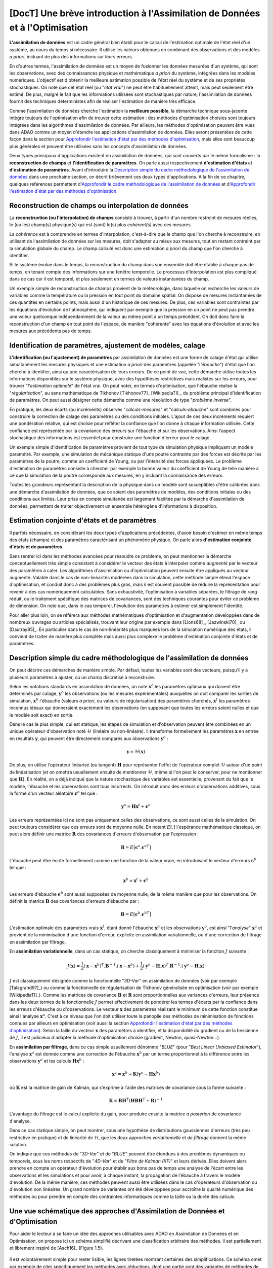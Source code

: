 ..
   Copyright (C) 2008-2021 EDF R&D

   This file is part of SALOME ADAO module.

   This library is free software; you can redistribute it and/or
   modify it under the terms of the GNU Lesser General Public
   License as published by the Free Software Foundation; either
   version 2.1 of the License, or (at your option) any later version.

   This library is distributed in the hope that it will be useful,
   but WITHOUT ANY WARRANTY; without even the implied warranty of
   MERCHANTABILITY or FITNESS FOR A PARTICULAR PURPOSE.  See the GNU
   Lesser General Public License for more details.

   You should have received a copy of the GNU Lesser General Public
   License along with this library; if not, write to the Free Software
   Foundation, Inc., 59 Temple Place, Suite 330, Boston, MA  02111-1307 USA

   See http://www.salome-platform.org/ or email : webmaster.salome@opencascade.com

   Author: Jean-Philippe Argaud, jean-philippe.argaud@edf.fr, EDF R&D

.. _section_theory:

=================================================================================
**[DocT]** Une brève introduction à l'Assimilation de Données et à l'Optimisation
=================================================================================

.. index:: single: Data Assimilation
.. index:: single: assimilation de données
.. index:: single: état vrai
.. index:: single: observation
.. index:: single: a priori

**L'assimilation de données** est un cadre général bien établi pour le calcul de
l'estimation optimale de l'état réel d'un système, au cours du temps si
nécessaire. Il utilise les valeurs obtenues en combinant des observations et des
modèles *a priori*, incluant de plus des informations sur leurs erreurs.

En d'autres termes, l'assimilation de données est un moyen de fusionner les
données mesurées d'un système, qui sont les observations, avec des
connaissances physique et mathématique *a priori* du système, intégrées dans
les modèles numériques. L'objectif est d'obtenir la meilleure estimation
possible de l'état réel du système et de ses propriétés stochastiques. On note
que cet état réel (ou "*état vrai*") ne peut être habituellement atteint, mais
peut seulement être estimé. De plus, malgré le fait que les informations
utilisées sont stochastiques par nature, l'assimilation de données fournit des
techniques déterministes afin de réaliser l'estimation de manière très
efficace.

Comme l'assimilation de données cherche l'estimation la **meilleure possible**,
la démarche technique sous-jacente intègre toujours de l'optimisation afin de
trouver cette estimation : des méthodes d'optimisation choisies sont toujours
intégrées dans les algorithmes d'assimilation de données. Par ailleurs, les
méthodes d'optimisation peuvent être vues dans ADAO comme un moyen d'étendre
les applications d'assimilation de données. Elles seront présentées de cette
façon dans la section pour `Approfondir l'estimation d'état par des méthodes
d'optimisation`_, mais elles sont beaucoup plus générales et peuvent être
utilisées sans les concepts d'assimilation de données.

Deux types principaux d'applications existent en assimilation de données, qui
sont couverts par le même formalisme : la **reconstruction de champs** et
**l'identification de paramètres**. On parle aussi respectivement
**d'estimation d'états** et **d'estimation de paramètres**. Avant d'introduire
la `Description simple du cadre méthodologique de l'assimilation de données`_
dans une prochaine section, on décrit brièvement ces deux types d'applications.
A la fin de ce chapitre, quelques références permettent d'`Approfondir le cadre
méthodologique de l'assimilation de données`_ et d'`Approfondir l'estimation
d'état par des méthodes d'optimisation`_.

Reconstruction de champs ou interpolation de données
----------------------------------------------------

.. index:: single: reconstruction de champs
.. index:: single: interpolation de données
.. index:: single: interpolation de champs
.. index:: single: estimation d'états

La **reconstruction (ou l'interpolation) de champs** consiste à trouver, à
partir d'un nombre restreint de mesures réelles, le (ou les) champ(s)
physique(s) qui est (sont) le(s) plus *cohérent(s)* avec ces mesures.

La *cohérence* est à comprendre en termes d'interpolation, c'est-à-dire que le
champ que l'on cherche à reconstruire, en utilisant de l'assimilation de données
sur les mesures, doit s'adapter au mieux aux mesures, tout en restant contraint
par la simulation globale du champ. Le champ calculé est donc une estimation *a
priori* du champ que l'on cherche à identifier.

Si le système évolue dans le temps, la reconstruction du champ dans son
ensemble doit être établie à chaque pas de temps, en tenant compte des
informations sur une fenêtre temporelle. Le processus d'interpolation est plus
compliqué dans ce cas car il est temporel, et plus seulement en termes de
valeurs instantanées du champ.

Un exemple simple de reconstruction de champs provient de la météorologie, dans
laquelle on recherche les valeurs de variables comme la température ou la
pression en tout point du domaine spatial. On dispose de mesures instantanées de
ces quantités en certains points, mais aussi d'un historique de ces mesures. De
plus, ces variables sont contraintes par les équations d'évolution de
l'atmosphère, qui indiquent par exemple que la pression en un point ne peut pas
prendre une valeur quelconque indépendamment de la valeur au même point à un
temps précédent. On doit donc faire la reconstruction d'un champ en tout point
de l'espace, de manière "cohérente" avec les équations d'évolution et avec les
mesures aux précédents pas de temps.

Identification de paramètres, ajustement de modèles, calage
-----------------------------------------------------------

.. index:: single: identification de paramètres
.. index:: single: ajustement de paramètres
.. index:: single: ajustement de modèles
.. index:: single: recalage
.. index:: single: calage
.. index:: single: ébauche
.. index:: single: régularisation
.. index:: single: problèmes inverses
.. index:: single: estimation de paramètres

**L'identification (ou l'ajustement) de paramètres** par assimilation de
données est une forme de calage d'état qui utilise simultanément les mesures
physiques et une estimation *a priori* des paramètres (appelée "*l'ébauche*")
d'état que l'on cherche à identifier, ainsi qu'une caractérisation de leurs
erreurs. De ce point de vue, cette démarche utilise toutes les informations
disponibles sur le système physique, avec des hypothèses restrictives mais
réalistes sur les erreurs, pour trouver "*l'estimation optimale*" de l'état
vrai. On peut noter, en termes d'optimisation, que l'ébauche réalise la
"*régularisation*", au sens mathématique de Tikhonov [Tikhonov77]_
[WikipediaTI]_, du problème principal d'identification de paramètres. On peut
aussi désigner cette démarche comme une résolution de type "*problème
inverse*".

En pratique, les deux écarts (ou incréments) observés "*calculs-mesures*" et
"*calculs-ébauche*" sont combinés pour construire la correction de calage des
paramètres ou des conditions initiales. L'ajout de ces deux incréments requiert
une pondération relative, qui est choisie pour refléter la confiance que l'on
donne à chaque information utilisée. Cette confiance est représentée par la
covariance des erreurs sur l'ébauche et sur les observations. Ainsi l'aspect
stochastique des informations est essentiel pour construire une fonction
d'erreur pour le calage.

Un exemple simple d'identification de paramètres provient de tout type de
simulation physique impliquant un modèle paramétré. Par exemple, une simulation
de mécanique statique d'une poutre contrainte par des forces est décrite par les
paramètres de la poutre, comme un coefficient de Young, ou par l'intensité des
forces appliquées. Le problème d'estimation de paramètres consiste à chercher
par exemple la bonne valeur du coefficient de Young de telle manière à ce que la
simulation de la poutre corresponde aux mesures, en y incluant la connaissance
des erreurs.

Toutes les grandeurs représentant la description de la physique dans un modèle
sont susceptibles d'être calibrées dans une démarche d'assimilation de données,
que ce soient des paramètres de modèles, des conditions initiales ou des
conditions aux limites. Leur prise en compte simultanée est largement facilitée
par la démarche d'assimilation de données, permettant de traiter objectivement
un ensemble hétérogène d'informations à disposition.

Estimation conjointe d'états et de paramètres
---------------------------------------------

.. index:: single: estimation conjointe d'états et de paramètres

Il parfois nécessaire, en considérant les deux types d'applications
précédentes, d'avoir besoin d'estimer en même temps des états (champs) et des
paramètres caractérisant un phénomène physique. On parle alors **d'estimation
conjointe d'états et de paramètres**.

Sans rentrer ici dans les méthodes avancées pour résoudre ce problème, on peut
mentionner la démarche conceptuellement très simple consistant à considérer le
vecteur des états à interpoler comme *augmenté* par le vecteur des paramètres à
caler. Les algorithmes d'assimilation ou d'optimisation peuvent ensuite être
appliqués au vecteur augmenté. Valable dans le cas de non-linéarités modérées
dans la simulation, cette méthode simple étend l'espace d'optimisation, et
conduit donc à des problèmes plus gros, mais il est souvent possible de réduire
la représentation pour revenir à des cas numériquement calculables. Sans
exhaustivité, l'optimisation à variables séparées, le filtrage de rang réduit,
ou le traitement spécifique des matrices de covariances, sont des techniques
courantes pour éviter ce problème de dimension. On note que, dans le cas
temporel, l'évolution des paramètres à estimer est simplement l'identité.

Pour aller plus loin, on se référera aux méthodes mathématiques d'optimisation
et d'augmentation développées dans de nombreux ouvrages ou articles
spécialisés, trouvant leur origine par exemple dans [Lions68]_, [Jazwinski70]_
ou [Dautray85]_. En particulier dans le cas de non-linéarités plus marquées
lors de la simulation numérique des états, il convient de traiter de manière
plus complète mais aussi plus complexe le problème d'estimation conjointe
d'états et de paramètres.

Description simple du cadre méthodologique de l'assimilation de données
-----------------------------------------------------------------------

.. index:: single: ébauche
.. index:: single: covariances d'erreurs d'ébauche
.. index:: single: covariances d'erreurs d'observation
.. index:: single: covariances
.. index:: single: 3DVAR
.. index:: single: Blue

On peut décrire ces démarches de manière simple. Par défaut, toutes les
variables sont des vecteurs, puisqu'il y a plusieurs paramètres à ajuster, ou
un champ discrétisé à reconstruire.

Selon les notations standards en assimilation de données, on note
:math:`\mathbf{x}^a` les paramètres optimaux qui doivent être déterminés par
calage, :math:`\mathbf{y}^o` les observations (ou les mesures expérimentales)
auxquelles on doit comparer les sorties de simulation, :math:`\mathbf{x}^b`
l'ébauche (valeurs *a priori*, ou valeurs de régularisation) des paramètres
cherchés, :math:`\mathbf{x}^t` les paramètres inconnus idéaux qui donneraient
exactement les observations (en supposant que toutes les erreurs soient nulles
et que le modèle soit exact) en sortie.

Dans le cas le plus simple, qui est statique, les étapes de simulation et
d'observation peuvent être combinées en un unique opérateur d'observation noté
:math:`\mathcal{H}` (linéaire ou non-linéaire). Il transforme formellement les
paramètres :math:`\mathbf{x}` en entrée en résultats :math:`\mathbf{y}`, qui
peuvent être directement comparés aux observations :math:`\mathbf{y}^o` :

.. math:: \mathbf{y} = \mathcal{H}(\mathbf{x})

De plus, on utilise l'opérateur linéarisé (ou tangent) :math:`\mathbf{H}` pour
représenter l'effet de l'opérateur complet :math:`\mathcal{H}` autour d'un
point de linéarisation (et on omettra usuellement ensuite de mentionner
:math:`\mathcal{H}`, même si l'on peut le conserver, pour ne mentionner que
:math:`\mathbf{H}`). En réalité, on a déjà indiqué que la nature stochastique
des variables est essentielle, provenant du fait que le modèle, l'ébauche et
les observations sont tous incorrects. On introduit donc des erreurs
d'observations additives, sous la forme d'un vecteur aléatoire
:math:`\mathbf{\epsilon}^o` tel que :

.. math:: \mathbf{y}^o = \mathbf{H} \mathbf{x}^t + \mathbf{\epsilon}^o

Les erreurs représentées ici ne sont pas uniquement celles des observations, ce
sont aussi celles de la simulation. On peut toujours considérer que ces erreurs
sont de moyenne nulle. En notant :math:`E[.]` l'espérance mathématique
classique, on peut alors définir une matrice :math:`\mathbf{R}` des covariances
d'erreurs d'observation par l'expression :

.. math:: \mathbf{R} = E[\mathbf{\epsilon}^o.{\mathbf{\epsilon}^o}^T]

L'ébauche peut être écrite formellement comme une fonction de la valeur vraie,
en introduisant le vecteur d'erreurs :math:`\mathbf{\epsilon}^b` tel que :

.. math:: \mathbf{x}^b = \mathbf{x}^t + \mathbf{\epsilon}^b

Les erreurs d'ébauche :math:`\mathbf{\epsilon}^b` sont aussi supposées de
moyenne nulle, de la même manière que pour les observations. On définit la
matrice :math:`\mathbf{B}` des covariances d'erreurs d'ébauche par :

.. math:: \mathbf{B} = E[\mathbf{\epsilon}^b.{\mathbf{\epsilon}^b}^T]

L'estimation optimale des paramètres vrais :math:`\mathbf{x}^t`, étant donné
l'ébauche :math:`\mathbf{x}^b` et les observations :math:`\mathbf{y}^o`, est
ainsi "l'*analyse*" :math:`\mathbf{x}^a` et provient de la minimisation d'une
fonction d'erreur, explicite en assimilation variationnelle, ou d'une correction
de filtrage en assimilation par filtrage.

En **assimilation variationnelle**, dans un cas statique, on cherche
classiquement à minimiser la fonction :math:`J` suivante :

.. math:: J(\mathbf{x})=\frac{1}{2}(\mathbf{x}-\mathbf{x}^b)^T.\mathbf{B}^{-1}.(\mathbf{x}-\mathbf{x}^b)+\frac{1}{2}(\mathbf{y}^o-\mathbf{H}.\mathbf{x})^T.\mathbf{R}^{-1}.(\mathbf{y}^o-\mathbf{H}.\mathbf{x})

:math:`J` est classiquement désignée comme la fonctionnelle "*3D-Var*" en
assimilation de données (voir par exemple [Talagrand97]_) ou comme la
fonctionnelle de régularisation de Tikhonov généralisée en optimisation (voir
par exemple [WikipediaTI]_). Comme les matrices de covariance :math:`\mathbf{B}`
et :math:`\mathbf{R}` sont proportionnelles aux variances d'erreurs, leur
présence dans les deux termes de la fonctionnelle :math:`J` permet effectivement
de pondérer les termes d'écarts par la confiance dans les erreurs d'ébauche ou
d'observations. Le vecteur :math:`\mathbf{x}` des paramètres réalisant le
minimum de cette fonction constitue ainsi l'analyse :math:`\mathbf{x}^a`. C'est
à ce niveau que l'on doit utiliser toute la panoplie des méthodes de
minimisation de fonctions connues par ailleurs en optimisation (voir aussi la
section `Approfondir l'estimation d'état par des méthodes d'optimisation`_).
Selon la taille du vecteur :math:`\mathbf{x}` des paramètres à identifier, et la
disponibilité du gradient ou de la hessienne de :math:`J`, il est judicieux
d'adapter la méthode d'optimisation choisie (gradient, Newton, quasi-Newton...).

En **assimilation par filtrage**, dans ce cas simple usuellement dénommé
"*BLUE*" (pour "*Best Linear Unbiased Estimator*"), l'analyse
:math:`\mathbf{x}^a` est donnée comme une correction de l'ébauche
:math:`\mathbf{x}^b` par un terme proportionnel à la différence entre les
observations :math:`\mathbf{y}^o` et les calculs :math:`\mathbf{H}\mathbf{x}^b` :

.. math:: \mathbf{x}^a = \mathbf{x}^b + \mathbf{K}(\mathbf{y}^o - \mathbf{H}\mathbf{x}^b)

où :math:`\mathbf{K}` est la matrice de gain de Kalman, qui s'exprime à l'aide
des matrices de covariance sous la forme suivante :

.. math:: \mathbf{K} = \mathbf{B}\mathbf{H}^T(\mathbf{H}\mathbf{B}\mathbf{H}^T+\mathbf{R})^{-1}

L'avantage du filtrage est le calcul explicite du gain, pour produire ensuite la
matrice *a posteriori* de covariance d'analyse.

Dans ce cas statique simple, on peut montrer, sous une hypothèse de
distributions gaussiennes d'erreurs (très peu restrictive en pratique) et de
linéarité de :math:`\mathcal{H}`, que les deux approches *variationnelle* et
*de filtrage* donnent la même solution.

On indique que ces méthodes de "*3D-Var*" et de "*BLUE*" peuvent être étendues
à des problèmes dynamiques ou temporels, sous les noms respectifs de "*4D-Var*"
et de "*Filtre de Kalman (KF)*" et leurs dérivés. Elles doivent alors prendre
en compte un opérateur d'évolution pour établir aux bons pas de temps une
analyse de l'écart entre les observations et les simulations et pour avoir, à
chaque instant, la propagation de l'ébauche à travers le modèle d'évolution. De
la même manière, ces méthodes peuvent aussi être utilisées dans le cas
d'opérateurs d'observation ou d'évolution non linéaires. Un grand nombre de
variantes ont été développées pour accroître la qualité numérique des méthodes
ou pour prendre en compte des contraintes informatiques comme la taille ou la
durée des calculs.

Une vue schématique des approches d'Assimilation de Données et d'Optimisation
-----------------------------------------------------------------------------

Pour aider le lecteur à se faire un idée des approches utilisables avec ADAO en
Assimilation de Données et en Optimisation, on propose ici un schéma simplifié
décrivant une classification arbitraire des méthodes. Il est partiellement et
librement inspiré de [Asch16]_ (Figure 1.5).

  .. _meth_steps_in_study:
  .. image:: images/meth_ad_and_opt.png
    :align: center
    :width: 75%
  .. centered::
    **Une classification simplifiée de méthodes utilisables avec ADAO en Assimilation de Données et et en Optimisation**

Il est volontairement simple pour rester lisible, les lignes tiretées montrant
certaines des simplifications. Ce schéma omet par exemple de citer
spécifiquement les méthodes avec réductions, dont une partie sont des variantes
de méthodes de base indiquées ici, ou de citer les extensions les plus
détaillées. Il omet de même les méthodes de tests disponibles dans ADAO et
utiles pour la mise en étude.

Chaque méthode citée dans ce schéma fait l'objet d'une partie descriptive
spécifique dans le chapitre des :ref:`section_reference_assimilation`.

Approfondir le cadre méthodologique de l'assimilation de données
----------------------------------------------------------------

.. index:: single: ajustement de paramètres
.. index:: single: apprentissage
.. index:: single: calage
.. index:: single: calibration
.. index:: single: data-driven
.. index:: single: estimation bayésienne
.. index:: single: estimation d'état
.. index:: single: estimation de paramètres
.. index:: single: intelligence artificielle
.. index:: single: interpolation de champs
.. index:: single: interpolation optimale
.. index:: single: inversion
.. index:: single: lissage de données
.. index:: single: machine learning
.. index:: single: méta-heuristiques
.. index:: single: méthodes de régularisation
.. index:: single: optimisation quadratique
.. index:: single: optimisation variationnelle
.. index:: single: problèmes inverses
.. index:: single: recalage
.. index:: single: réduction de modèles
.. index:: single: régularisation mathématique

Pour obtenir de plus amples informations sur les techniques d'assimilation de
données, le lecteur peut consulter les documents introductifs comme
[Talagrand97]_ ou [Argaud09]_, des supports de formations ou de cours comme
[Bouttier99]_ et [Bocquet04]_ (ainsi que d'autres documents issus des
applications des géosciences), ou des documents généraux comme [Talagrand97]_,
[Tarantola87]_, [Asch16]_, [Kalnay03]_, [Ide97]_, [Tikhonov77]_ et
[WikipediaDA]_. De manière plus mathématique, on pourra aussi consulter
[Lions68]_, [Jazwinski70]_.

On note que l'assimilation de données n'est pas limitée à la météorologie ou aux
géo-sciences, mais est largement utilisée dans d'autres domaines scientifiques.
Il y a de nombreux champs d'applications scientifiques et technologiques dans
lesquels l'utilisation efficace des données observées, mais incomplètes, est
cruciale.

Certains aspects de l'assimilation de données sont aussi connus sous d'autres
noms. Sans être exhaustif, on peut mentionner les noms de *calage* ou de
*recalage*, de *calibration*, *d'estimation d'état*, *d'estimation de
paramètres*, *d'ajustement de paramètres*, de *problèmes inverses* ou
*d'inversion*, *d'estimation bayésienne*, *d'interpolation de champs* ou
*d'interpolation optimale*, *d'optimisation variationnelle*, *d'optimisation
quadratique*, de *régularisation mathématique*, de *méta-heuristiques*
d'optimisation, de *réduction de modèles*, de *lissage de données*, de pilotage
des modèles par les données (« *data-driven* »), *d'apprentissage* de modèles
et de données (*Machine Learning* et Intelligence Artificielle), etc. Ces
termes peuvent être utilisés dans les recherches bibliographiques.

Approfondir l'estimation d'état par des méthodes d'optimisation
---------------------------------------------------------------

.. index:: single: estimation d'état
.. index:: single: méthodes d'optimisation
.. index:: single: DerivativeFreeOptimization
.. index:: single: ParticleSwarmOptimization
.. index:: single: DifferentialEvolution
.. index:: single: QuantileRegression
.. index:: single: QualityCriterion

Comme vu précédemment, dans un cas de simulation statique, l'assimilation
variationnelle de données nécessite de minimiser la fonction objectif :math:`J`:

.. math:: J(\mathbf{x})=\frac{1}{2}(\mathbf{x}-\mathbf{x}^b)^T.\mathbf{B}^{-1}.(\mathbf{x}-\mathbf{x}^b)+\frac{1}{2}(\mathbf{y}^o-\mathbf{H}.\mathbf{x})^T.\mathbf{R}^{-1}.(\mathbf{y}^o-\mathbf{H}.\mathbf{x})

qui est dénommée la fonctionnelle du "*3D-Var*". Elle peut être vue comme la
forme étendue d'une *minimisation moindres carrés*, obtenue en ajoutant un terme
de régularisation utilisant :math:`\mathbf{x}-\mathbf{x}^b`, et en pondérant les
différences par les deux matrices de covariances :math:`\mathbf{B}` et
:math:`\mathbf{R}`. La minimisation de la fonctionnelle :math:`J` conduit à la
*meilleure* estimation de l'état :math:`\mathbf{x}`. Pour obtenir plus
d'informations sur ces notions, on se reportera aux ouvrages généraux de
référence comme [Tarantola87]_.

Les possibilités d'extension de cette estimation d'état, en utilisant de manière
plus explicite des méthodes d'optimisation et leurs propriétés, peuvent être
imaginées de deux manières.

En premier lieu, les méthodes classiques d'optimisation impliquent l'usage de
méthodes de minimisation variées souvent basées sur un gradient. Elles sont
extrêmement efficaces pour rechercher un minimum local isolé. Mais elles
nécessitent que la fonctionnelle :math:`J` soit suffisamment régulière et
différentiable, et elles ne sont pas en mesure de saisir des propriétés
globales du problème de minimisation, comme par exemple : minimum global,
ensemble de solutions équivalentes dues à une sur-paramétrisation, multiples
minima locaux, etc. **Une démarche pour étendre les possibilités d'estimation
consiste donc à utiliser l'ensemble des méthodes d'optimisation existantes,
permettant la minimisation globale, diverses propriétés de robustesse de la
recherche, etc**. Il existe de nombreuses méthodes de minimisation, comme les
méthodes stochastiques, évolutionnaires, les heuristiques et méta-heuristiques
pour les problèmes à valeurs réelles, etc. Elles peuvent traiter des
fonctionnelles :math:`J` en partie irrégulières ou bruitées, peuvent
caractériser des minima locaux, etc. Les principaux désavantages de ces
méthodes sont un coût numérique souvent bien supérieur pour trouver les
estimations d'états, et fréquemment aucune garantie de convergence en temps
fini. Ici, on ne mentionne que quelques méthodes disponibles dans ADAO :

- l'*optimisation sans dérivées (Derivative Free Optimization ou DFO)* (voir :ref:`section_ref_algorithm_DerivativeFreeOptimization`),
- l'*optimisation par essaim de particules (Particle Swarm Optimization ou PSO)* (voir :ref:`section_ref_algorithm_ParticleSwarmOptimization`),
- l'*évolution différentielle (Differential Evolution ou DE)* (voir :ref:`section_ref_algorithm_DifferentialEvolution`),
- la *régression de quantile (Quantile Regression ou QR)* (voir :ref:`section_ref_algorithm_QuantileRegression`).

En second lieu, les méthodes d'optimisation cherchent usuellement à minimiser
des mesures quadratiques d'erreurs, car les propriétés naturelles de ces
fonctions objectifs sont bien adaptées à l'optimisation classique par gradient.
Mais d'autres mesures d'erreurs peuvent être mieux adaptées aux problèmes de
simulation de la physique réelle. Ainsi, **une autre manière d'étendre les
possibilités d'estimation consiste à utiliser d'autres mesures d'erreurs à
réduire**. Par exemple, on peut citer une *erreur en valeur absolue*, une
*erreur maximale*, etc. On donne précisément ci-dessous les cas les plus
classiques de mesures d'erreurs, en indiquant leur identifiant dans ADAO pour
la sélection éventuelle d'un critère de qualité :

- la fonction objectif pour la mesure d'erreur par moindres carrés pondérés et augmentés (qui est la fonctionnelle de base par défaut de tous les algorithmes en assimilation de données, souvent nommée la fonctionnelle du "*3D-Var*", et qui est connue pour les critères de qualité dans ADAO sous les noms de "*AugmentedWeightedLeastSquares*", "*AWLS*" ou "*DA*") est :

    .. index:: single: AugmentedWeightedLeastSquares (QualityCriterion)
    .. index:: single: AWLS (QualityCriterion)
    .. math:: J(\mathbf{x})=\frac{1}{2}(\mathbf{x}-\mathbf{x}^b)^T.\mathbf{B}^{-1}.(\mathbf{x}-\mathbf{x}^b)+\frac{1}{2}(\mathbf{y}^o-\mathbf{H}.\mathbf{x})^T.\mathbf{R}^{-1}.(\mathbf{y}^o-\mathbf{H}.\mathbf{x})

- la fonction objectif pour la mesure d'erreur par moindres carrés pondérés (qui est le carré de la norme pondérée :math:`L^2` de l'innovation, avec un coefficient :math:`1/2` pour être homogène à la précédente, et qui est connue pour les critères de qualité dans ADAO sous les noms de "*WeightedLeastSquares*" ou "*WLS*") est :

    .. index:: single: WeightedLeastSquares (QualityCriterion)
    .. index:: single: WLS (QualityCriterion)
    .. math:: J(\mathbf{x})=\frac{1}{2}(\mathbf{y}^o-\mathbf{H}.\mathbf{x})^T.\mathbf{R}^{-1}.(\mathbf{y}^o-\mathbf{H}.\mathbf{x})

- la fonction objectif pour la mesure d'erreur par moindres carrés (qui est le carré de la norme :math:`L^2` de l'innovation, avec un coefficient :math:`1/2` pour être homogène aux précédentes, et qui est connue pour les critères de qualité dans ADAO sous les noms de "*LeastSquares*", "*LS*" ou "*L2*") est :

    .. index:: single: LeastSquares (QualityCriterion)
    .. index:: single: LS (QualityCriterion)
    .. index:: single: L2 (QualityCriterion)
    .. math:: J(\mathbf{x})=\frac{1}{2}(\mathbf{y}^o-\mathbf{H}.\mathbf{x})^T.(\mathbf{y}^o-\mathbf{H}.\mathbf{x})=\frac{1}{2}||\mathbf{y}^o-\mathbf{H}.\mathbf{x}||_{L^2}^2

- la fonction objectif pour la mesure d'erreur en valeur absolue (qui est la norme :math:`L^1` de l'innovation, et qui est connue pour les critères de qualité dans ADAO sous les noms de "*AbsoluteValue*" ou "*L1*") est :

    .. index:: single: AbsoluteValue (QualityCriterion)
    .. index:: single: L1 (QualityCriterion)
    .. math:: J(\mathbf{x})=||\mathbf{y}^o-\mathbf{H}.\mathbf{x}||_{L^1}

- la fonction objectif pour la mesure d'erreur maximale (qui est la norme :math:`L^{\infty}` de l'innovation, et qui est connue pour les critères de qualité dans ADAO sous les noms de "*MaximumError*" ou "*ME*") est :

    .. index:: single: MaximumError (QualityCriterion)
    .. index:: single: ME (QualityCriterion)
    .. math:: J(\mathbf{x})=||\mathbf{y}^o-\mathbf{H}.\mathbf{x}||_{L^{\infty}}

Ces mesures d'erreurs peuvent ne être pas différentiables comme pour les deux
dernières, mais certaines méthodes d'optimisation peuvent quand même les
traiter : heuristiques et méta-heuristiques pour les problèmes à valeurs
réelles, etc. Comme précédemment, les principaux désavantages de ces méthodes
sont un coût numérique souvent bien supérieur pour trouver les estimations
d'états, et pas de garantie de convergence en temps fini. Ici encore, on ne
mentionne que quelques méthodes qui sont disponibles dans ADAO :

- l'*optimisation sans dérivées (Derivative Free Optimization ou DFO)* (voir :ref:`section_ref_algorithm_DerivativeFreeOptimization`),
- l'*optimisation par essaim de particules (Particle Swarm Optimization ou PSO)* (voir :ref:`section_ref_algorithm_ParticleSwarmOptimization`),
- l'*évolution différentielle (Differential Evolution ou DE)* (voir :ref:`section_ref_algorithm_DifferentialEvolution`).

Le lecteur intéressé par le sujet de l'optimisation pourra utilement commencer
sa recherche grâce au point d'entrée [WikipediaMO]_.

Méthodes de réduction et optimisation réduite
---------------------------------------------

.. index:: single: réduction
.. index:: single: méthodes de réduction
.. index:: single: méthodes réduites
.. index:: single: espace réduit
.. index:: single: sous-espace neutre
.. index:: single: SVD
.. index:: single: POD
.. index:: single: PCA
.. index:: single: Kahrunen-Loeve
.. index:: single: RBM
.. index:: single: EIM
.. index:: single: Fourier
.. index:: single: ondelettes
.. index:: single: EOF
.. index:: single: sparse

Les démarches d'assimilation de données et d'optimisation impliquent toujours
une certaine réitération d'une simulation numérique unitaire représentant la
physique que l'on veut traiter. Pour traiter au mieux cette physique, cette
simulation numérique unitaire est souvent de taille importante voire imposante,
et conduit à un coût calcul extrêmement important dès lors qu'il est répété. La
simulation physique complète est souvent appelée "*simulation haute fidélité*"
(ou "*full scale simulation*").

De manière générale, **les méthodes de réduction visent donc à réduire le coût de
calcul de l'optimisation tout en contrôlant au mieux l'erreur numérique
impliquée par cette réduction**.

Pour établir cela, on cherche à réduire au moins l'un des ingrédients qui
composent le problème d'assimilation de données ou d'optimisation. On peut
ainsi classer les méthodes de réduction selon l'ingrédient sur lequel elles
opèrent, en sachant que certaines méthodes portent sur plusieurs d'entre eux.
On indique ici une classification grossière, que le lecteur peut compléter par
la lecture d'ouvrages ou d'articles généraux en mathématiques ou spécialisés
pour sa physique.

Réduction des algorithmes d'assimilation de données ou d'optimisation :
    les algorithmes d'optimisation eux-mêmes peuvent engendrer des coûts de
    calculs importants pour traiter les informations numériques. Diverses
    méthodes permettent de réduire leur coût algorithmique, par exemple en
    travaillant dans l'espace réduit le plus adéquat pour l'optimisation, ou en
    utilisant des techniques d'optimisation multi-niveaux. ADAO dispose de
    telles techniques qui sont incluses dans les variantes d'algorithmes
    classiques, conduisant à des résolutions exactes ou approximées mais
    numériquement plus efficaces. Par défaut, les options algorithmiques
    choisies par défaut dans ADAO sont toujours les plus performantes
    lorsqu'elles n'impactent pas la qualité de l'optimisation.

Réduction de la représentation des covariances :
    dans les algorithmes d'assimilation de données, ce sont les covariances qui
    sont les grandeurs les plus coûteuses à manipuler ou à stocker, devenant
    souvent les quantités limitantes du point de vue du coût de calcul. De
    nombreuses méthodes cherchent donc à utiliser une représentation réduite de
    ces matrices (conduisant parfois mais pas obligatoirement à réduire aussi
    la dimension l'espace d'optimisation). On utilise classiquement des
    techniques de factorisation, de décomposition (spectrale, Fourier,
    ondelettes...) ou d'estimation d'ensemble (EOF...), ou des combinaisons,
    pour réduire la charge numérique de ces covariances dans les calculs. ADAO
    utilise certaines de ces techniques, en combinaison avec des techniques de
    calcul creux ("sparse"), pour rendre plus efficace la manipulation des
    matrices de covariance.

Réduction du modèle physique :
    la manière la plus simple de réduire le coût du calcul unitaire consiste à
    réduire le modèle de simulation lui-même, en le représentant de manière
    numériquement plus économique. De nombreuses méthodes permettent cette
    réduction de modèles en assurant un contrôle plus ou moins strict de
    l'erreur d'approximation engendrée par la réduction. L'usage de modèles
    simplifiés de la physique permet une réduction mais sans toujours produire
    un contrôle d'erreur. Au contraire, toutes les méthodes de décomposition
    (Fourier, ondelettes, SVD, POD, PCA, Kahrunen-Loeve, RBM, EIM, etc.) visent
    ainsi une réduction de l'espace de représentation avec un contrôle d'erreur
    explicite. Très fréquemment utilisées, elles doivent néanmoins être
    complétées par une analyse fine de l'interaction avec l'algorithme
    d'optimisation dans lequel le calcul réduit est inséré, pour éviter des
    instabilités, incohérences ou inconsistances notoirement préjudiciables.
    ADAO supporte complètement l'usage de ce type de méthode de réduction, même
    s'il est souvent nécessaire d'établir cette réduction indépendante
    générique préalablement à l'optimisation.

Réduction de l'espace d'assimilation de données ou d'optimisation :
    la taille de l'espace d'optimisation dépend grandement du type de problème
    traité (estimation d'états ou de paramètres) mais aussi du nombre
    d'observations dont on dispose pour conduire l'assimilation de données. Il
    est donc parfois possible de conduire l'optimisation dans l'espace le plus
    petit par une adaptation de la formulation interne des algorithmes
    d'optimisation. Lorsque c'est possible et judicieux, ADAO intègre ce genre
    de formulation réduite pour améliorer la performance numérique sans
    amoindrir la qualité de l'optimisation.

Combinaison de plusieurs réductions :
    de nombreux algorithmes avancés cherchent à combiner simultanément
    plusieurs techniques de réduction. Néanmoins, il est difficile de disposer
    à la fois de méthodes génériques et robustes, et d'utiliser en même temps
    de plusieurs techniques très performantes de réduction. ADAO intègre
    certaines méthodes parmi les plus robustes, mais cet aspect fait toujours
    largement l'objet de recherches et d'évolutions.

On peut terminer ce rapide tour d'horizon des méthodes de réduction par le fait
que leur usage est omni-présent dans les applications réelles et dans les
outils numériques, et qu'ADAO permet d'utiliser les méthodes éprouvées sans
même le savoir.
